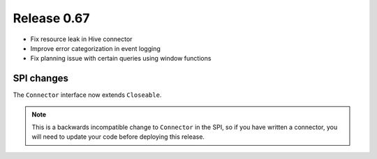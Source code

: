 ============
Release 0.67
============

* Fix resource leak in Hive connector

* Improve error categorization in event logging

* Fix planning issue with certain queries using window functions

SPI changes
-----------

The ``Connector`` interface now extends ``Closeable``.

.. note::
    This is a backwards incompatible change to ``Connector`` in the SPI,
    so if you have written a connector, you will need to update your code before
    deploying this release.

